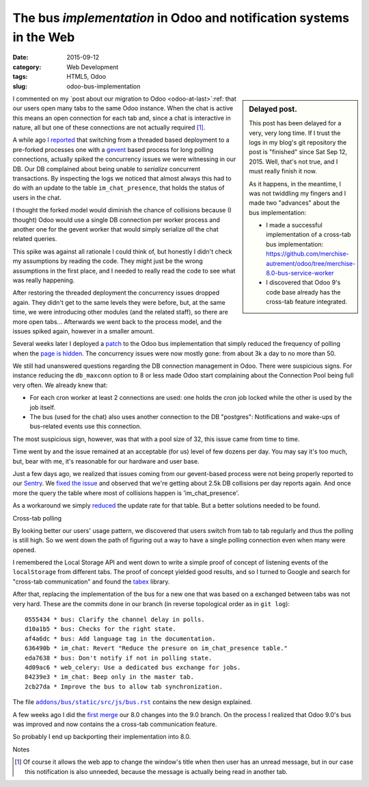The bus *implementation* in Odoo and notification systems in the Web
===================================================================

:date: 2015-09-12
:category: Web Development
:tags: HTML5, Odoo
:slug: odoo-bus-implementation



.. sidebar:: Delayed post.

   This post has been delayed for a very, very long time.  If I trust the logs
   in my blog's git repository the post is "finished" since Sat Sep 12, 2015.
   Well, that's not true, and I must really finish it now.

   As it happens, in the meantime, I was not twiddling my fingers and I made
   two "advances" about the bus implementation:

   - I made a successful implementation of a cross-tab bus implementation:
     https://github.com/merchise-autrement/odoo/tree/merchise-8.0-bus-service-worker

   - I discovered that Odoo 9's code base already has the cross-tab feature
     integrated.

I commented on my `post about our migration to Odoo <odoo-at-last>`:ref: that
our users open many tabs to the same Odoo instance.  When the chat is active
this means an open connection for each tab and, since a chat is interactive in
nature, all but one of these connections are not actually required [#notify]_.

A while ago `I reported <twitter-spike-report_>`__ that switching from a
threaded based deployment to a pre-forked processes one with a gevent_ based
process for long polling connections, actually spiked the concurrency issues
we were witnessing in our DB.  Our DB complained about being unable to
*serialize* concurrent transactions.  By inspecting the logs we noticed that
almost always this had to do with an update to the table ``im_chat_presence``,
that holds the status of users in the chat.

I thought the forked model would diminish the chance of collisions because (I
thought) Odoo would use a single DB connection per worker process and another
one for the gevent worker that would simply serialize *all* the chat related
queries.

This spike was against all rationale I could think of, but honestly I didn't
check my assumptions by reading the code.  They might just be the wrong
assumptions in the first place, and I needed to really read the code to see
what was really happening.

After restoring the threaded deployment the concurrency issues dropped again.
They didn't get to the same levels they were before, but, at the same time, we
were introducing other modules (and the related staff), so there are more open
tabs...  Afterwards we went back to the process model, and the issues spiked
again, however in a smaller amount.

Several weeks later I deployed a `patch <Odoo bus patch_>`__ to the Odoo bus
implementation that simply reduced the frequency of polling when the `page is
hidden <Visibility API_>`__.  The concurrency issues were now mostly gone:
from about 3k a day to no more than 50.

We still had unanswered questions regarding the DB connection management in
Odoo.  There were suspicious signs.  For instance reducing the ``db_maxconn``
option to 8 or less made Odoo start complaining about the Connection Pool
being full very often.  We already knew that:

- For each cron worker at least 2 connections are used: one holds the cron job
  locked while the other is used by the job itself.

- The bus (used for the chat) also uses another connection to the DB
  "postgres": Notifications and wake-ups of bus-related events use this
  connection.

The most suspicious sign, however, was that with a pool size of 32, this issue
came from time to time.

Time went by and the issue remained at an acceptable (for us) level of few
dozens per day.  You may say it's too much, but, bear with me, it's reasonable
for our hardware and user base.

Just a few days ago, we realized that issues coming from our gevent-based
process were not being properly reported to our Sentry_.  We `fixed the issue
<xoeuf and raven_>`__ and observed that we're getting about 2.5k DB collisions
per day reports again.  And once more the query the table where most of
collisions happen is 'im_chat_presence'.

As a workaround we simply reduced__ the update rate for that table.  But a
better solutions needed to be found.

__ https://github.com/merchise-autrement/odoo/commit/555b5699b96178d5c87f36c0f692dbe8dcf0facb


Cross-tab polling

By looking better our users' usage pattern, we discovered that users switch
from tab to tab regularly and thus the polling is still high.  So we went down
the path of figuring out a way to have a single polling connection even when
many were opened.

I remembered the Local Storage API and went down to write a simple proof of
concept of listening events of the ``localStorage`` from different tabs.  The
proof of concept yielded good results, and so I turned to Google and search
for "cross-tab communication" and found the tabex_ library.

After that, replacing the implementation of the bus for a new one that was
based on a exchanged between tabs was not very hard.  These are the commits
done in our branch (in reverse topological order as in ``git log``)::

  0555434 * bus: Clarify the channel delay in polls.
  d10a1b5 * bus: Checks for the right state.
  af4a6dc * bus: Add language tag in the documentation.
  636490b * im_chat: Revert "Reduce the presure on im_chat_presence table."
  eda7638 * bus: Don't notify if not in polling state.
  4d09ac6 * web_celery: Use a dedicated bus exchange for jobs.
  84239e3 * im_chat: Beep only in the master tab.
  2cb27da * Improve the bus to allow tab synchronization.

The file |bus.rst|_ contains the new design explained.

A few weeks ago I did the `first merge`__ our 8.0 changes into the 9.0 branch.
On the process I realized that Odoo 9.0's bus was improved and now contains
the a cross-tab communication feature.

__ https://github.com/merchise-autrement/odoo/commit/4690d8d466fe622a1a2449403cc41ae78d4caafe

So probably I end up backporting their implementation into 8.0.

.. _bus.rst: https://github.com/merchise-autrement/odoo/blob/merchise-8.0-bus-service-worker/addons/bus/static/src/js/bus.rst
.. |bus.rst| replace:: ``addons/bus/static/src/js/bus.rst``

Notes

.. [#notify] Of course it allows the web app to change the window's title when
   then user has an unread message, but in our case this notification is also
   unneeded, because the message is actually being read in another tab.

.. _Visibility API: http://www.w3.org/TR/page-visibility/
.. _Odoo bus patch: https://github.com/merchise-autrement/odoo/commit/2abfd5ba28e959dda4d6a127a19b3d939008bc1d
.. _gevent: https://pypi.python.org/pypi/gevent
.. _migrate-to-odoo:  https://mvaled.github.io/blog/html/2015/05/26/odoo-at-last.html
.. _twitter-spike-report: https://twitter.com/mvaled/status/615973409697050624
.. _xoeuf and raven: https://github.com/merchise-autrement/xoeuf/commit/d4b3bb7f0d972f31382aad8e6d1bf37c5a74ce99
.. _lunch time: https://twitter.com/mvaled/status/618944844900143104
.. _Sentry: http://getsentry.com/
.. _Olivier Dony: https://github.com/odony
.. _High Performance Odoo: http://fr.slideshare.net/openobject/performance2014-35689113
.. _tabex: https://github.com/nodeca/tabex